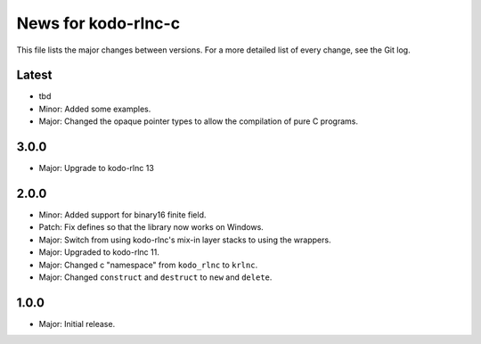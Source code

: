 News for kodo-rlnc-c
====================

This file lists the major changes between versions. For a more detailed list
of every change, see the Git log.

Latest
------
* tbd
* Minor: Added some examples.
* Major: Changed the opaque pointer types to allow the compilation of pure
  C programs.

3.0.0
-----
* Major: Upgrade to kodo-rlnc 13

2.0.0
-----
* Minor: Added support for binary16 finite field.
* Patch: Fix defines so that the library now works on Windows.
* Major: Switch from using kodo-rlnc's mix-in layer stacks to using the
  wrappers.
* Major: Upgraded to kodo-rlnc 11.
* Major: Changed c "namespace" from ``kodo_rlnc`` to ``krlnc``.
* Major: Changed ``construct`` and ``destruct`` to ``new`` and ``delete``.

1.0.0
-----
* Major: Initial release.
